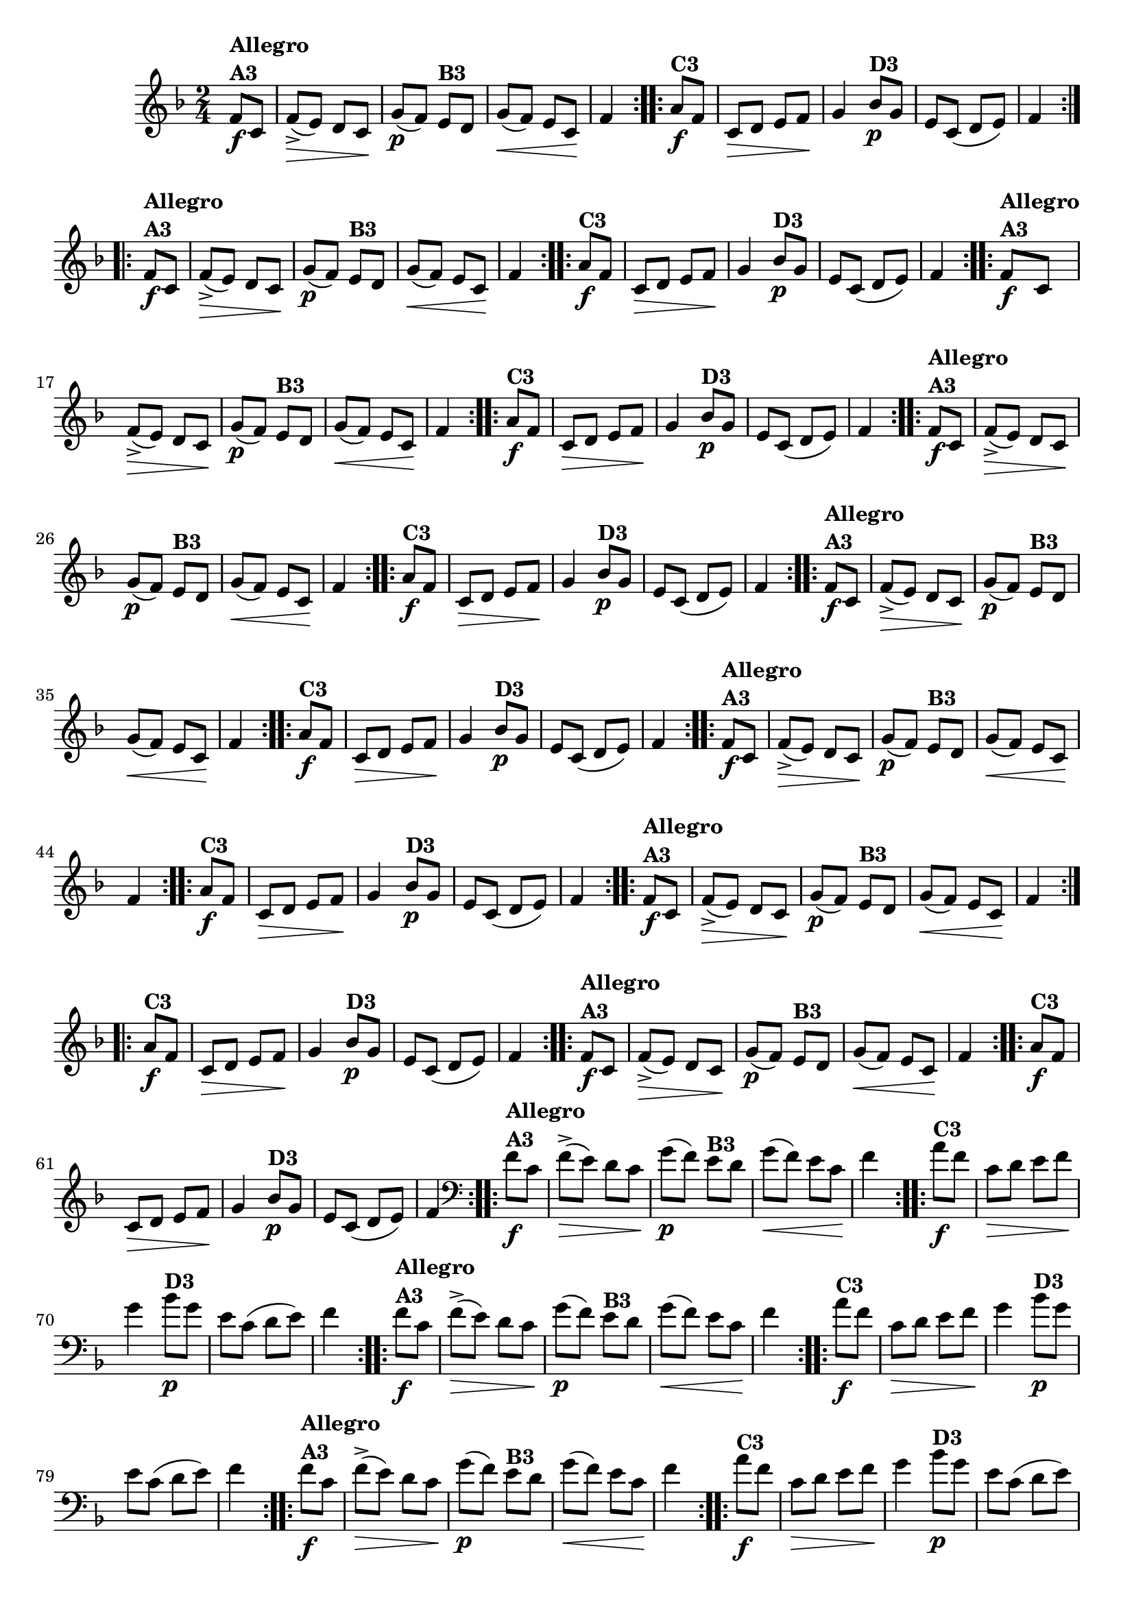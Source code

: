 % -*- coding: utf-8 -*-

\version "2.16.0"

%%#(set-global-staff-size 16)

                                %\header {title = "Cravo branco na janela"}
\relative c'{
  \override Staff.TimeSignature #'style = #'()
  \time 2/4
  \key f \major
  \partial 8*2

                                % CLARINETE

  \tag #'cl {

    \repeat volta 2 {
      f8\f^\markup{\column {\bold {Allegro  A3}}} c f->\>( e) d c\!
      g'\p( f) 
      e^\markup {\bold B3} d g\<( f) e c\! f4

    }

    \repeat volta 2 {
      a8\f^\markup {\bold C3} f c\> d e f\! g4
      bes8\p^\markup {\bold D3} g e c( d e) f4
    }


  }

                                % FLAUTA

  \tag #'fl {

    \repeat volta 2 {
      f8\f^\markup{\column {\bold {Allegro  A3}}} c f->\>( e) d c\!
      g'\p( f) 
      e^\markup {\bold B3} d g\<( f) e c\! f4

    }

    \repeat volta 2 {
      a8\f^\markup {\bold C3} f c\> d e f\! g4
      bes8\p^\markup {\bold D3} g e c( d e) f4
    }


  }

                                % OBOÉ

  \tag #'ob {

    \repeat volta 2 {
      f8\f^\markup{\column {\bold {Allegro  A3}}} c f->\>( e) d c\!
      g'\p( f) 
      e^\markup {\bold B3} d g\<( f) e c\! f4

    }

    \repeat volta 2 {
      a8\f^\markup {\bold C3} f c\> d e f\! g4
      bes8\p^\markup {\bold D3} g e c( d e) f4
    }


  }

                                % SAX ALTO

  \tag #'saxa {

    \repeat volta 2 {
      f8\f^\markup{\column {\bold {Allegro  A3}}} c f->\>( e) d c\!
      g'\p( f) 
      e^\markup {\bold B3} d g\<( f) e c\! f4

    }

    \repeat volta 2 {
      a8\f^\markup {\bold C3} f c\> d e f\! g4
      bes8\p^\markup {\bold D3} g e c( d e) f4
    }


  }

                                % SAX TENOR

  \tag #'saxt {

    \repeat volta 2 {
      f8\f^\markup{\column {\bold {Allegro  A3}}} c f->\>( e) d c\!
      g'\p( f) 
      e^\markup {\bold B3} d g\<( f) e c\! f4

    }

    \repeat volta 2 {
      a8\f^\markup {\bold C3} f c\> d e f\! g4
      bes8\p^\markup {\bold D3} g e c( d e) f4
    }


  }

                                % SAX GENES

  \tag #'saxg {

    \repeat volta 2 {
      f8\f^\markup{\column {\bold {Allegro  A3}}} c f->\>( e) d c\!
      g'\p( f) 
      e^\markup {\bold B3} d g\<( f) e c\! f4

    }

    \repeat volta 2 {
      a8\f^\markup {\bold C3} f c\> d e f\! g4
      bes8\p^\markup {\bold D3} g e c( d e) f4
    }


  }

                                % TROMPETE

  \tag #'tpt {

    \repeat volta 2 {
      f8\f^\markup{\column {\bold {Allegro  A3}}} c f->\>( e) d c\!
      g'\p( f) 
      e^\markup {\bold B3} d g\<( f) e c\! f4

    }

    \repeat volta 2 {
      a8\f^\markup {\bold C3} f c\> d e f\! g4
      bes8\p^\markup {\bold D3} g e c( d e) f4
    }


  }

                                % TROMPA

  \tag #'tpa {

    \repeat volta 2 {
      f8\f^\markup{\column {\bold {Allegro  A3}}} c f->\>( e) d c\!
      g'\p( f) 
      e^\markup {\bold B3} d g\<( f) e c\! f4

    }

    \repeat volta 2 {
      a8\f^\markup {\bold C3} f c\> d e f\! g4
      bes8\p^\markup {\bold D3} g e c( d e) f4
    }


  }


                                % TROMBONE

  \tag #'tbn {
    \clef bass

    \repeat volta 2 {
      f8\f^\markup{\column {\bold {Allegro  A3}}} c f->\>( e) d c\!
      g'\p( f) 
      e^\markup {\bold B3} d g\<( f) e c\! f4

    }

    \repeat volta 2 {
      a8\f^\markup {\bold C3} f c\> d e f\! g4
      bes8\p^\markup {\bold D3} g e c( d e) f4
    }


  }

                                % TUBA MIB

  \tag #'tbamib {
    \clef bass

    \repeat volta 2 {
      f8\f^\markup{\column {\bold {Allegro  A3}}} c f->\>( e) d c\!
      g'\p( f) 
      e^\markup {\bold B3} d g\<( f) e c\! f4

    }

    \repeat volta 2 {
      a8\f^\markup {\bold C3} f c\> d e f\! g4
      bes8\p^\markup {\bold D3} g e c( d e) f4
    }


  }

                                % TUBA SIB

  \tag #'tbasib {
    \clef bass

    \repeat volta 2 {
      f8\f^\markup{\column {\bold {Allegro  A3}}} c f->\>( e) d c\!
      g'\p( f) 
      e^\markup {\bold B3} d g\<( f) e c\! f4

    }

    \repeat volta 2 {
      a8\f^\markup {\bold C3} f c\> d e f\! g4
      bes8\p^\markup {\bold D3} g e c( d e) f4
    }


  }

                                % VIOLA

  \tag #'vla {
    \clef alto

    \repeat volta 2 {
      f8\f^\markup{\column {\bold {Allegro  A3}}} c f->\>( e) d c\!
      g'\p( f) 
      e^\markup {\bold B3} d g\<( f) e c\! f4

    }

    \repeat volta 2 {
      a8\f^\markup {\bold C3} f c\> d e f\! g4
      bes8\p^\markup {\bold D3} g e c( d e) f4
    }


  }



                                % FINAL


}

                                %\header {piece = \markup { \bold {Variação 3}}}  



